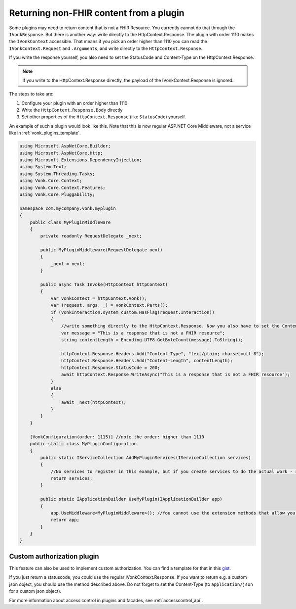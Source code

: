 .. _vonk_plugins_directhttp:

Returning non-FHIR content from a plugin
========================================

Some plugins may need to return content that is not a FHIR Resource. You currently cannot do that through the ``IVonkResponse``. But there is another way: write directly to the HttpContext.Response. 
The plugin with order 1110 makes the ``IVonkContext`` accessible. That means if you pick an order higher than 1110 you can read the ``IVonkContext.Request`` and ``.Arguments``, and write directly to the ``HttpContext.Response``. 

If you write the response yourself, you also need to set the StatusCode and Content-Type on the HttpContext.Response.

.. note::

    If you write to the HttpContext.Response directly, the payload of the IVonkContext.Response is ignored.

The steps to take are:

#. Configure your plugin with an order higher than 1110
#. Write the ``HttpContext.Response.Body`` directly
#. Set other properties of the ``HttpContext.Response`` (like ``StatusCode``) yourself.   
   
An example of such a plugin would look like this. Note that this is now regular ASP.NET Core Middleware, not a service like in :ref:`vonk_plugins_template`.

.. code-block:: csharp

   using Microsoft.AspNetCore.Builder;
   using Microsoft.AspNetCore.Http;
   using Microsoft.Extensions.DependencyInjection;
   using System.Text;
   using System.Threading.Tasks;
   using Vonk.Core.Context;
   using Vonk.Core.Context.Features;
   using Vonk.Core.Pluggability;

   namespace com.mycompany.vonk.myplugin
   {
       public class MyPluginMiddleware
       {
           private readonly RequestDelegate _next;

           public MyPluginMiddleware(RequestDelegate next)
           {
               _next = next;
           }

           public async Task Invoke(HttpContext httpContext)
           {
               var vonkContext = httpContext.Vonk();
               var (request, args, _) = vonkContext.Parts();
               if (VonkInteraction.system_custom.HasFlag(request.Interaction))
               {
                   //write something directly to the HttpContext.Response. Now you also have to set the Content-Type header and the Content-Length yourself.
                   var message = "This is a response that is not a FHIR resource";
                   string contentLength = Encoding.UTF8.GetByteCount(message).ToString();

                   httpContext.Response.Headers.Add("Content-Type", "text/plain; charset=utf-8");
                   httpContext.Response.Headers.Add("Content-Length", contentLength);
                   httpContext.Response.StatusCode = 200;
                   await httpContext.Response.WriteAsync("This is a response that is not a FHIR resource");
               }
               else
               {
                   await _next(httpContext);
               }
           }
       }

       [VonkConfiguration(order: 1115)] //note the order: higher than 1110
       public static class MyPluginConfiguration
       {
           public static IServiceCollection AddMyPluginServices(IServiceCollection services)
           {
               //No services to register in this example, but if you create services to do the actual work - register them here.
               return services;
           }

           public static IApplicationBuilder UseMyPlugin(IApplicationBuilder app)
           {
               app.UseMiddleware<MyPluginMiddleware>(); //You cannot use the extension methods that allow you to filter the requests.
               return app;
           }
       }
   }

.. _vonk_plugins_customauthorization:

Custom authorization plugin
---------------------------

This feature can also be used to implement custom authorization. You can find a template for that in this `gist <http://bit.ly/VonkAuthorizationMiddleware>`_.

If you just return a statuscode, you could use the regular IVonkContext.Response. If you want to return e.g. a custom json object, you should use the method described above. Do not forget to set the Content-Type (to ``application/json`` for a custom json object).

For more information about access control in plugins and facades, see :ref:`accesscontrol_api`.
